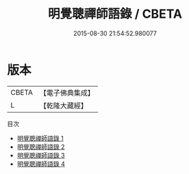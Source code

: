 #+TITLE: 明覺聰禪師語錄 / CBETA

#+DATE: 2015-08-30 21:54:52.980077
* 版本
 |     CBETA|【電子佛典集成】|
 |         L|【乾隆大藏經】 |
目次
 - [[file:KR6q0608_001.txt][明覺聰禪師語錄 1]]
 - [[file:KR6q0608_002.txt][明覺聰禪師語錄 2]]
 - [[file:KR6q0608_003.txt][明覺聰禪師語錄 3]]
 - [[file:KR6q0608_004.txt][明覺聰禪師語錄 4]]
